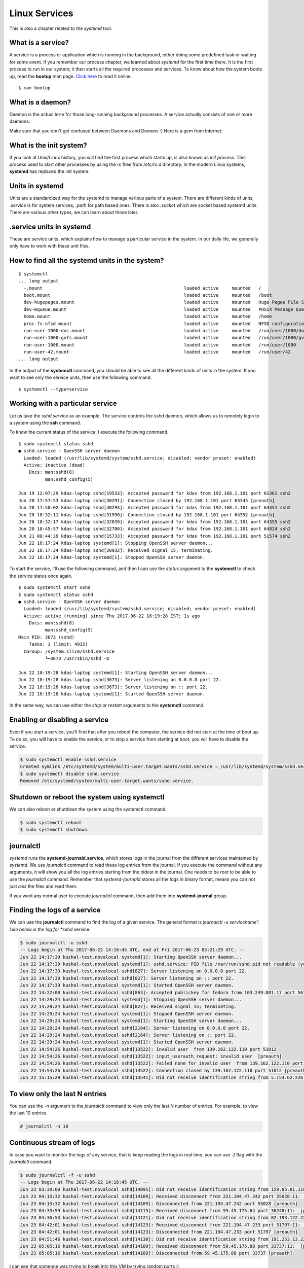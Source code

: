 Linux Services
===============

This is also a chapter related to the *systemd* tool.

.. index:: bootup

What is a service?
------------------

A service is a process or application which is running in the background, either
doing some predefined task or waiting for some event. If you remember our
process chapter, we learned about *systemd* for the first time there. It is the
first process to run in our system; it then starts all the required processes
and services. To know about how the system boots up, read the **bootup** man
page. `Click here
<https://www.freedesktop.org/software/systemd/man/bootup.html>`_ to read it
online.

::

  $ man bootup

.. index:: daemon

What is a daemon?
------------------

Daemon is the actual term for those long-running background processes. A service
actually consists of one or more daemons.

Make sure that you don't get confused between Daemons and Demons :) Here is a
gem from Internet:

.. figure:: img/demon_hackers.png

What is the init system?
-------------------------

If you look at Unix/Linux history, you will find the first process which starts
up, is also known as *init process*. This process used to start other processes
by using the rc files from */etc/rc.d* directory. In the modern Linux systems,
**systemd** has replaced the init system.


Units in systemd
-----------------

Units are a standardized way for the systemd to manage various parts of a
system. There are different kinds of units, *.service* is for system services,
*.path* for path based ones. There is also *.socket* which are socket based
systemd units. There are various other types, we can learn about those later.


.. index:: services

.service units in systemd
--------------------------

These are service units, which explains how to manage a particular service in
the system. In our daily life, we generally only have to work with these unit
files.


.. index:: systemctl

How to find all the systemd units in the system?
-------------------------------------------------

::

  $ systemctl
  ... long output
    -.mount                                                     loaded active     mounted   /
    boot.mount                                                  loaded active     mounted   /boot
    dev-hugepages.mount                                         loaded active     mounted   Huge Pages File System
    dev-mqueue.mount                                            loaded active     mounted   POSIX Message Queue File System
    home.mount                                                  loaded active     mounted   /home
    proc-fs-nfsd.mount                                          loaded active     mounted   NFSD configuration filesystem
    run-user-1000-doc.mount                                     loaded active     mounted   /run/user/1000/doc
    run-user-1000-gvfs.mount                                    loaded active     mounted   /run/user/1000/gvfs
    run-user-1000.mount                                         loaded active     mounted   /run/user/1000
    run-user-42.mount                                           loaded active     mounted   /run/user/42
  ... long output


In the output of the **systemctl** command, you should be able to see all the
different kinds of units in the system. If you want to see only the service
units, then use the following command.

::

  $ systemctl --type=service


Working with a particular service
----------------------------------

Let us take the *sshd.service* as an example. The service controls the sshd
daemon, which allows us to remotely login to a system using the **ssh** command.

To know the current status of the service, I execute the following command.

::

  $ sudo systemctl status sshd
  ● sshd.service - OpenSSH server daemon
    Loaded: loaded (/usr/lib/systemd/system/sshd.service; disabled; vendor preset: enabled)
    Active: inactive (dead)
      Docs: man:sshd(8)
            man:sshd_config(5)

  Jun 19 12:07:29 kdas-laptop sshd[19533]: Accepted password for kdas from 192.168.1.101 port 61361 ssh2
  Jun 20 17:57:53 kdas-laptop sshd[30291]: Connection closed by 192.168.1.101 port 63345 [preauth]
  Jun 20 17:58:02 kdas-laptop sshd[30293]: Accepted password for kdas from 192.168.1.101 port 63351 ssh2
  Jun 20 18:32:11 kdas-laptop sshd[31990]: Connection closed by 192.168.1.101 port 64352 [preauth]
  Jun 20 18:32:17 kdas-laptop sshd[32039]: Accepted password for kdas from 192.168.1.101 port 64355 ssh2
  Jun 20 18:45:57 kdas-laptop sshd[32700]: Accepted password for kdas from 192.168.1.101 port 64824 ssh2
  Jun 21 08:44:39 kdas-laptop sshd[15733]: Accepted password for kdas from 192.168.1.101 port 51574 ssh2
  Jun 22 18:17:24 kdas-laptop systemd[1]: Stopping OpenSSH server daemon...
  Jun 22 18:17:24 kdas-laptop sshd[20932]: Received signal 15; terminating.
  Jun 22 18:17:24 kdas-laptop systemd[1]: Stopped OpenSSH server daemon.


To start the service, I’ll use the following command, and then I can use the
*status* argument to the **systemctl** to check the service status once again.

::

  $ sudo systemctl start sshd
  $ sudo systemctl status sshd
  ● sshd.service - OpenSSH server daemon
    Loaded: loaded (/usr/lib/systemd/system/sshd.service; disabled; vendor preset: enabled)
    Active: active (running) since Thu 2017-06-22 18:19:28 IST; 1s ago
      Docs: man:sshd(8)
            man:sshd_config(5)
  Main PID: 3673 (sshd)
      Tasks: 1 (limit: 4915)
    CGroup: /system.slice/sshd.service
            └─3673 /usr/sbin/sshd -D

  Jun 22 18:19:28 kdas-laptop systemd[1]: Starting OpenSSH server daemon...
  Jun 22 18:19:28 kdas-laptop sshd[3673]: Server listening on 0.0.0.0 port 22.
  Jun 22 18:19:28 kdas-laptop sshd[3673]: Server listening on :: port 22.
  Jun 22 18:19:28 kdas-laptop systemd[1]: Started OpenSSH server daemon.


In the same way, we can use either the *stop* or *restart* arguments to the
**systemctl** command.


Enabling or disabling a service
-------------------------------

Even if you start a service, you’ll find that after you reboot the computer, the
service did not start at the time of boot up. To do so, you will have to enable
the service, or to stop a service from starting at boot, you will have to
disable the service.

.. code-block:: Bash

  $ sudo systemctl enable sshd.service
  Created symlink /etc/systemd/system/multi-user.target.wants/sshd.service → /usr/lib/systemd/system/sshd.service.
  $ sudo systemctl disable sshd.service
  Removed /etc/systemd/system/multi-user.target.wants/sshd.service.


Shutdown or reboot the system using systemctl
----------------------------------------------

We can also reboot or shutdown the system using the systemctl command.

.. code-block:: Bash

  $ sudo systemctl reboot
  $ sudo systemctl shutdown

.. index:: journalctl

journalctl
-----------

`systemd` runs the **systemd-journald.service**, which stores logs in the journal
from the different services maintained by `systemd`. We use `journalctl`
command to read these log entries from the journal. If you execute the command
without any arguments, it will show you all the log entries starting from the
oldest in the journal. One needs to be `root` to be able to use the
`journalctl` command. Remember that `systemd-journald` stores all the logs in
binary format, means you can not just `less` the files and read them.

If you want any normal user to execute `journalctl` command, then add them into
**systemd-journal** group.

Finding the logs of a service
------------------------------

We can use the **journalctl** command to find the log of a given service. The
general format is *journalctl -u servicename". Like below is the log for *sshd*
service.

.. code-block:: Bash

  $ sudo journalctl -u sshd
  -- Logs begin at Thu 2017-06-22 14:16:45 UTC, end at Fri 2017-06-23 05:21:29 UTC. --
  Jun 22 14:17:39 kushal-test.novalocal systemd[1]: Starting OpenSSH server daemon...
  Jun 22 14:17:39 kushal-test.novalocal systemd[1]: sshd.service: PID file /var/run/sshd.pid not readable (yet?) after start: No such file or directory
  Jun 22 14:17:39 kushal-test.novalocal sshd[827]: Server listening on 0.0.0.0 port 22.
  Jun 22 14:17:39 kushal-test.novalocal sshd[827]: Server listening on :: port 22.
  Jun 22 14:17:39 kushal-test.novalocal systemd[1]: Started OpenSSH server daemon.
  Jun 22 14:22:08 kushal-test.novalocal sshd[863]: Accepted publickey for fedora from 103.249.881.17 port 56124 ssh2: RSA SHA256:lvn4rIszmfB14PBQwh4k9C
  Jun 22 14:29:24 kushal-test.novalocal systemd[1]: Stopping OpenSSH server daemon...
  Jun 22 14:29:24 kushal-test.novalocal sshd[827]: Received signal 15; terminating.
  Jun 22 14:29:24 kushal-test.novalocal systemd[1]: Stopped OpenSSH server daemon.
  Jun 22 14:29:24 kushal-test.novalocal systemd[1]: Starting OpenSSH server daemon...
  Jun 22 14:29:24 kushal-test.novalocal sshd[2164]: Server listening on 0.0.0.0 port 22.
  Jun 22 14:29:24 kushal-test.novalocal sshd[2164]: Server listening on :: port 22.
  Jun 22 14:29:24 kushal-test.novalocal systemd[1]: Started OpenSSH server daemon.
  Jun 22 14:54:26 kushal-test.novalocal sshd[13522]: Invalid user  from 139.162.122.110 port 51012
  Jun 22 14:54:26 kushal-test.novalocal sshd[13522]: input_userauth_request: invalid user  [preauth]
  Jun 22 14:54:26 kushal-test.novalocal sshd[13522]: Failed none for invalid user  from 139.162.122.110 port 51012 ssh2
  Jun 22 14:54:26 kushal-test.novalocal sshd[13522]: Connection closed by 139.162.122.110 port 51012 [preauth]
  Jun 22 15:15:29 kushal-test.novalocal sshd[13541]: Did not receive identification string from 5.153.62.226 port 48677


To view only the last N entries
--------------------------------

You can use the `-n` argument to the `journalctl` command to view only the last
N number of entries. For example, to view the last 10 entries.

.. code-block:: Bash

    # journalctl -n 10


Continuous stream of logs
--------------------------

In case you want to monitor the logs of any service, that is keep reading the
logs in real time, you can use *-f* flag with the *journalctl* command.

.. code-block:: Bash

  $ sudo journalctl -f -u sshd
  -- Logs begin at Thu 2017-06-22 14:16:45 UTC. --
  Jun 23 03:39:09 kushal-test.novalocal sshd[14095]: Did not receive identification string from 158.85.81.118 port 10000
  Jun 23 04:13:32 kushal-test.novalocal sshd[14109]: Received disconnect from 221.194.47.242 port 55028:11:  [preauth]
  Jun 23 04:13:32 kushal-test.novalocal sshd[14109]: Disconnected from 221.194.47.242 port 55028 [preauth]
  Jun 23 04:33:59 kushal-test.novalocal sshd[14115]: Received disconnect from 59.45.175.64 port 36248:11:  [preauth]
  Jun 23 04:36:53 kushal-test.novalocal sshd[14121]: Did not receive identification string from 82.193.122.22 port 58769
  Jun 23 04:42:01 kushal-test.novalocal sshd[14123]: Received disconnect from 221.194.47.233 port 51797:11:  [preauth]
  Jun 23 04:42:01 kushal-test.novalocal sshd[14123]: Disconnected from 221.194.47.233 port 51797 [preauth]
  Jun 23 04:51:46 kushal-test.novalocal sshd[14130]: Did not receive identification string from 191.253.13.227 port 4668
  Jun 23 05:05:16 kushal-test.novalocal sshd[14189]: Received disconnect from 59.45.175.88 port 33737:11:  [preauth]
  Jun 23 05:05:16 kushal-test.novalocal sshd[14189]: Disconnected from 59.45.175.88 port 33737 [preauth]


I can see that someone was trying to break into this VM by trying random ports
:)

Listing of previous boots
--------------------------

In systems like Fedora, **journalctl** by default keeps history from past boots.
To know about all available boot history, type the following command.

.. code-block:: Bash

  $ sudo journalctl --list-boots
  [sudo] password for fedora: 
  -112 7a88e13a76434a1199f82ad90441ae7f Tue 2014-12-09 03:41:08 IST—Tue 2014-12-09 03:41:08 IST
  -111 b86086ed59b84b228e74f91ab08a66b3 Sun 2015-06-28 23:54:26 IST—Sun 2015-07-12 07:27:48 IST
  -110 71d3f6024f514653bfd2574243d096d1 Sun 2016-06-05 01:51:05 IST—Sun 2016-06-05 01:51:16 IST
  -109 b7721878a5144d009418cf269b5eea71 Fri 2016-08-19 19:47:57 IST—Sat 2016-08-20 01:16:07 IST
  -108 6102102fc7804379b888d83cea66838b Sat 2016-08-20 01:21:36 IST—Sun 2016-08-21 00:05:38 IST
  ... long output


To know about any particular boot log, you can use the hash along with *-b* flag
to the **journalctl** command.

.. code-block:: Bash

  $ sudo journalctl -b 7a88e13a76434a1199f82ad90441ae7f
  -- Logs begin at Tue 2014-12-09 03:41:08 IST, end at Sat 2017-06-24 13:40:49 IST. --
  Dec 09 03:41:08 localhost.localdomain systemd[1344]: Stopping Default.
  Dec 09 03:41:08 localhost.localdomain systemd[1344]: Stopped target Default.
  Dec 09 03:41:08 localhost.localdomain systemd[1344]: Starting Shutdown.
  Dec 09 03:41:08 localhost.localdomain systemd[1344]: Reached target Shutdown.
  Dec 09 03:41:08 localhost.localdomain systemd[1344]: Starting Exit the Session..


Time-based log viewing
-----------------------

We can also use **journalctl** to view logs for a certain time period. For
example, if we want to see all the logs since yesterday, we can use the
following command.

.. code-block:: Bash

  $ sudo journalctl --since yesterday
  [sudo] password for fedora: 
  -- Logs begin at Tue 2014-12-09 03:41:08 IST, end at Sat 2017-06-24 15:21:54 IST. --
  Jun 23 00:00:00 kushal-test.novalocal /usr/libexec/gdm-x-session[28622]: (evolution-alarm-notify:11609): evolution-alarm-notify-WARNING **: alarm.c:253: Reques
  Jun 23 00:01:01 kushal-test.novalocal CROND[22327]: (root) CMD (run-parts /etc/cron.hourly)
  ... long output


You can also use date time following *YYYY-MM-DD HH:MM:SS* format.

.. code-block:: Bash

  $ sudo journalctl --since "2015-11-10 14:00:00"
  -- Logs begin at Tue 2014-12-09 03:41:08 IST, end at Sat 2017-06-24 15:25:30 IST. --
  Jun 05 01:51:05 kushal-test.novalocal systemd[5674]: Reached target Timers.
  Jun 05 01:51:05 kushal-test.novalocal systemd[5674]: Reached target Paths.
  Jun 05 01:51:05 kushal-test.novalocal systemd[5674]: Starting D-Bus User Message Bus Socket.
  Jun 05 01:51:05 kushal-test.novalocal systemd[5674]: Listening on D-Bus User Message Bus Socket.
  Jun 05 01:51:05 kushal-test.novalocal systemd[5674]: Reached target Sockets.
  Jun 05 01:51:05 kushal-test.novalocal systemd[5674]: Reached target Basic System.
  Jun 05 01:51:05 kushal-test.novalocal systemd[5674]: Reached target Default.

Total size of the journal logs
-------------------------------

Use the `--disk-usage` flag to find out total amount entries and archive can be
stored. The following is the output from an Ubuntu Focal (20.04) system.

.. code-block:: Bash

    # journalctl --disk-usage
    Archived and active journals take up 56.0M in the file system.


Writing your own service file
------------------------------

In case you are developing a new service, or you want to run some script as a
systemd service, you will have to write a service file for the same.

For this example, we will add a new executable under `/usr/sbin` called
`myserver`. We will use Python3's builtin `http.server` module to expose the
current directory as a simple server.

.. code-block:: bash

    #!/usr/bin/sh
    python3 -m http.server 80


.. note:: Remember to use `chmod` command to mark the file as executable.


Next, we will create the actual service file, which is configuration file written in `INI format <https://en.wikipedia.org/wiki/INI_file>`_.


Add the following to the `/etc/systemd/system/myserver.service` file.

.. code-block:: ini

    [Unit]
    Description=My Web Server
    After=network.target

    [Service]
    Type=simple
    WorkingDirectory=/web/amazing
    ExecStart=/usr/sbin/myserver
    Restart=always

    [Install]
    WantedBy=multi-user.target

Using `ExecStart` we are specifying which executable to use, we can even pass
any command line argument to that. We are also mentioning the directory this
service will start. We are also saying in case of a failure, or unclean exit
code, or or on signal `always` restart the service.  The service will also start
after the `network` is up. We are also mentioning that the service will have
`/web/amazing` as the working directory. So, we should also create that.
We also add an `index.html` to the same directory for testing.

.. code-block:: bash

    # mkdir -p /web/amazing
    # echo "Hello from Python." > /web/amazing/index.html


To understand the other options you will have to read two man pages,

- `man systemd.service <https://www.freedesktop.org/software/systemd/man/systemd.service.html>`_
- `man systemd.unit <https://www.freedesktop.org/software/systemd/man/systemd.unit.html>`_.

After adding the service file, reload the daemons.

.. code-block:: bash

    # systemctl daemon-reload

Unless you do this, `systemd` will complain to you that something changed, and
you did not reloadl. Always remember to reload after you make any changes to any
systemd service files.


Now we can start and enable the service.

.. code-block:: bash


    # systemctl enable myserver
    # systemctl start myserver
    # systemctl status myserver
    ● myserver.service - My Web Server
      Loaded: loaded (/etc/systemd/system/myserver.service; enabled; vendor preset: disabled)
      Active: active (running) since Sat 2022-03-12 10:03:25 UTC; 1 day 3h ago
    Main PID: 21019 (myserver)
        Tasks: 2 (limit: 50586)
      Memory: 9.6M
      CGroup: /system.slice/myserver.service
              ├─21019 /usr/bin/sh /usr/sbin/myserver
              └─21020 python3 -m http.server 80

    Mar 12 10:03:25 selinux systemd[1]: Started My Web Server.


Verifying the service
~~~~~~~~~~~~~~~~~~~~~

We can verify that our new webservice is running properly via `curl`.


::

    $ curl http://localhost/
    Hello from Python.

